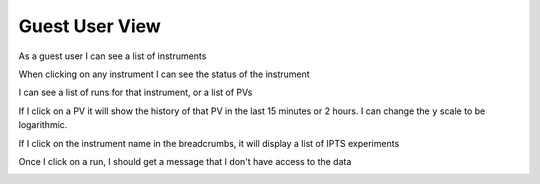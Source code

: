 Guest User View
===============

As a guest user I can see a list of instruments

.. image:: images/example_guest_user.png
   :width: 100%
   :align: center
   :alt: guest user view example

When clicking on any instrument I can see the status of the instrument

.. image:: images/example_instrument_status_guest_user.png
   :width: 100%
   :align: center
   :alt: guest user view of instrument status example

I can see a list of runs for that instrument, or a list of PVs

.. image:: images/example_run_list.png
   :width: 100%
   :align: center
   :alt: example view of run list viewed as guest user

.. image:: images/example_pv_list.png
   :width: 100%
   :align: center
   :alt: example view of PV list viewed as guest user

If I click on a PV it will show the history of that PV in the last 15 minutes or 2 hours.
I can change the ``y`` scale to be logarithmic.

If I click on the instrument name in the breadcrumbs, it will display a list of IPTS experiments

.. image:: images/example_IPTS_list.png
   :width: 100%
   :align: center
   :alt: example view of IPTS list viewed as guest user

Once I click on a run, I should get a message that I don't have access to the data

.. image:: images/example_data_access_denied.png
   :width: 100%
   :align: center
   :alt: example view of data access denied viewed as guest user
